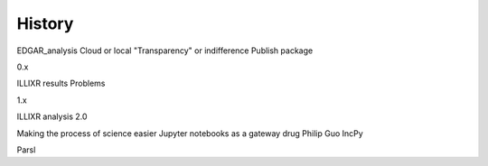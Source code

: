 History
=======

EDGAR_analysis
Cloud or local
"Transparency" or indifference
Publish package

0.x

ILLIXR results
Problems

1.x

ILLIXR analysis 2.0

Making the process of science easier
Jupyter notebooks as a gateway drug
Philip Guo IncPy

Parsl
